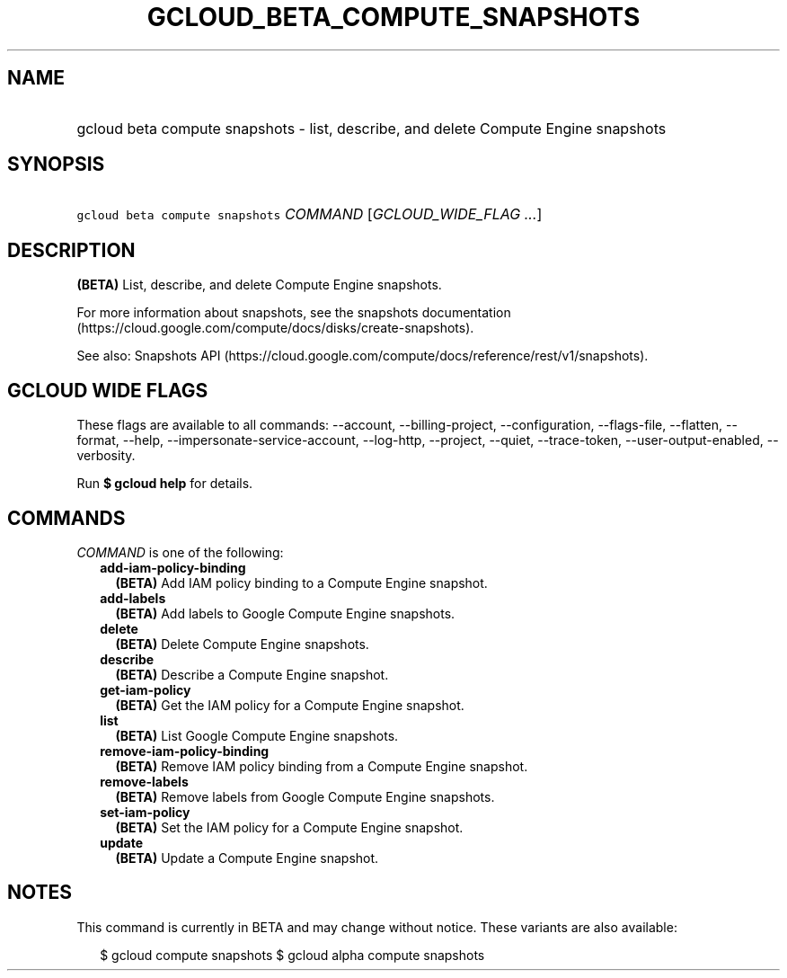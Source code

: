 
.TH "GCLOUD_BETA_COMPUTE_SNAPSHOTS" 1



.SH "NAME"
.HP
gcloud beta compute snapshots \- list, describe, and delete Compute Engine snapshots



.SH "SYNOPSIS"
.HP
\f5gcloud beta compute snapshots\fR \fICOMMAND\fR [\fIGCLOUD_WIDE_FLAG\ ...\fR]



.SH "DESCRIPTION"

\fB(BETA)\fR List, describe, and delete Compute Engine snapshots.

For more information about snapshots, see the snapshots documentation
(https://cloud.google.com/compute/docs/disks/create\-snapshots).

See also: Snapshots API
(https://cloud.google.com/compute/docs/reference/rest/v1/snapshots).



.SH "GCLOUD WIDE FLAGS"

These flags are available to all commands: \-\-account, \-\-billing\-project,
\-\-configuration, \-\-flags\-file, \-\-flatten, \-\-format, \-\-help,
\-\-impersonate\-service\-account, \-\-log\-http, \-\-project, \-\-quiet,
\-\-trace\-token, \-\-user\-output\-enabled, \-\-verbosity.

Run \fB$ gcloud help\fR for details.



.SH "COMMANDS"

\f5\fICOMMAND\fR\fR is one of the following:

.RS 2m
.TP 2m
\fBadd\-iam\-policy\-binding\fR
\fB(BETA)\fR Add IAM policy binding to a Compute Engine snapshot.

.TP 2m
\fBadd\-labels\fR
\fB(BETA)\fR Add labels to Google Compute Engine snapshots.

.TP 2m
\fBdelete\fR
\fB(BETA)\fR Delete Compute Engine snapshots.

.TP 2m
\fBdescribe\fR
\fB(BETA)\fR Describe a Compute Engine snapshot.

.TP 2m
\fBget\-iam\-policy\fR
\fB(BETA)\fR Get the IAM policy for a Compute Engine snapshot.

.TP 2m
\fBlist\fR
\fB(BETA)\fR List Google Compute Engine snapshots.

.TP 2m
\fBremove\-iam\-policy\-binding\fR
\fB(BETA)\fR Remove IAM policy binding from a Compute Engine snapshot.

.TP 2m
\fBremove\-labels\fR
\fB(BETA)\fR Remove labels from Google Compute Engine snapshots.

.TP 2m
\fBset\-iam\-policy\fR
\fB(BETA)\fR Set the IAM policy for a Compute Engine snapshot.

.TP 2m
\fBupdate\fR
\fB(BETA)\fR Update a Compute Engine snapshot.


.RE
.sp

.SH "NOTES"

This command is currently in BETA and may change without notice. These variants
are also available:

.RS 2m
$ gcloud compute snapshots
$ gcloud alpha compute snapshots
.RE

